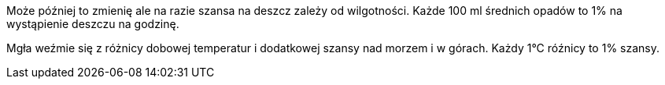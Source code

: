 Może później to zmienię ale na razie szansa na deszcz zależy od wilgotności. 
Każde 100 ml średnich opadów to 1% na wystąpienie deszczu na godzinę.

Mgła weźmie się z różnicy dobowej temperatur i dodatkowej szansy nad 
morzem i w górach. Każdy 1°C róźnicy to 1% szansy.
